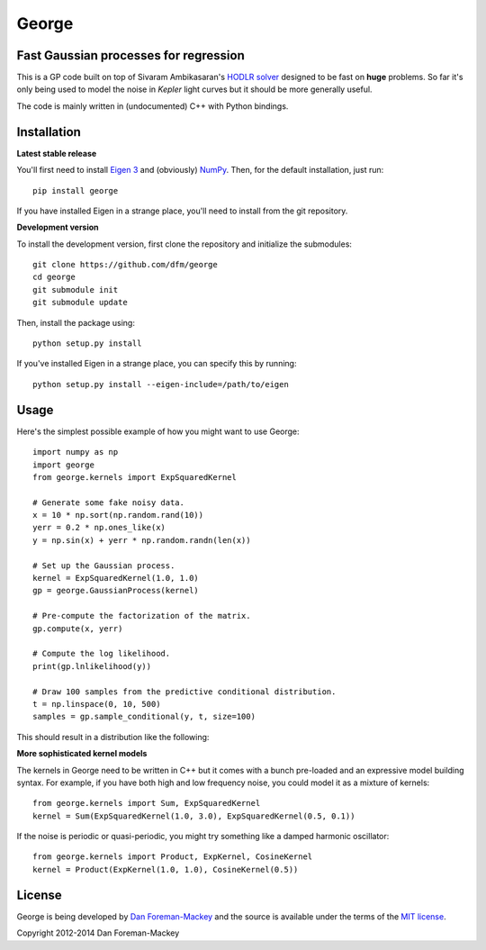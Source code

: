 George
======

Fast Gaussian processes for regression
--------------------------------------

This is a GP code built on top of Sivaram Ambikasaran's `HODLR
solver <https://github.com/sivaramambikasaran/HODLR_Solver>`_ designed to
be fast on **huge** problems. So far it's only being used to model the noise
in *Kepler* light curves but it should be more generally useful.

The code is mainly written in (undocumented) C++ with Python bindings.

Installation
------------

**Latest stable release**

You'll first need to install `Eigen 3 <http://eigen.tuxfamily.org/>`_ and
(obviously) `NumPy <http://www.numpy.org/>`_. Then, for the default
installation, just run::

  pip install george

If you have installed Eigen in a strange place, you'll need to install from
the git repository.

**Development version**

To install the development version, first clone the repository and initialize
the submodules::

  git clone https://github.com/dfm/george
  cd george
  git submodule init
  git submodule update

Then, install the package using::

  python setup.py install

If you've installed Eigen in a strange place, you can specify this by running::

  python setup.py install --eigen-include=/path/to/eigen

Usage
-----

Here's the simplest possible example of how you might want to use George::

  import numpy as np
  import george
  from george.kernels import ExpSquaredKernel
  
  # Generate some fake noisy data.
  x = 10 * np.sort(np.random.rand(10))
  yerr = 0.2 * np.ones_like(x)
  y = np.sin(x) + yerr * np.random.randn(len(x))
  
  # Set up the Gaussian process.
  kernel = ExpSquaredKernel(1.0, 1.0)
  gp = george.GaussianProcess(kernel)
  
  # Pre-compute the factorization of the matrix.
  gp.compute(x, yerr)
  
  # Compute the log likelihood.
  print(gp.lnlikelihood(y))
  
  # Draw 100 samples from the predictive conditional distribution.
  t = np.linspace(0, 10, 500)
  samples = gp.sample_conditional(y, t, size=100)
  
This should result in a distribution like the following:

.. image:: https://raw.github.com/dfm/george/master/demo.png

**More sophisticated kernel models**

The kernels in George need to be written in C++ but it comes with a bunch pre-loaded
and an expressive model building syntax. For example, if you have both high and low
frequency noise, you could model it as a mixture of kernels::

  from george.kernels import Sum, ExpSquaredKernel
  kernel = Sum(ExpSquaredKernel(1.0, 3.0), ExpSquaredKernel(0.5, 0.1))
  
If the noise is periodic or quasi-periodic, you might try something like a damped
harmonic oscillator::

  from george.kernels import Product, ExpKernel, CosineKernel
  kernel = Product(ExpKernel(1.0, 1.0), CosineKernel(0.5))

License
-------

George is being developed by `Dan Foreman-Mackey <http://dfm.io>`_ and the source
is available under the terms of the `MIT license
<https://github.com/dfm/george/blob/master/LICENSE>`_.

Copyright 2012-2014 Dan Foreman-Mackey
